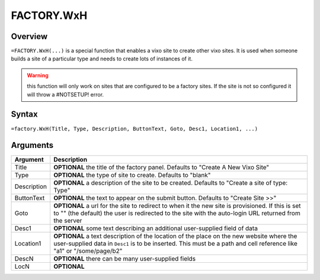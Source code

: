 ===========
FACTORY.WxH
===========


Overview
--------

``=FACTORY.WxH(...)`` is a special function that enables a vixo site to create other vixo sites. It is used when someone builds a site of a particular type and needs to create lots of instances of it.

.. warning:: this function will only work on sites that are configured to be a factory sites. If the site is not so configured it will throw a #NOTSETUP! error.

Syntax
------

``=factory.WxH(Title, Type, Description, ButtonText, Goto, Desc1, Location1, ...)``

Arguments
---------

============== ===============================================================
Argument       Description
============== ===============================================================
Title          **OPTIONAL** the title of the factory panel. Defaults to
               "Create A New Vixo Site"

Type           **OPTIONAL** the type of site to create. Defaults to "blank"

Description    **OPTIONAL** a description of the site to be created. Defaults
               to "Create a site of type: Type"

ButtonText     **OPTIONAL** the text to appear on the submit button. Defaults
               to "Create Site >>"

Goto           **OPTIONAL** a url for the site to redirect to when it the
               new site is provisioned. If this is set to "" (the default)
               the user is redirected to the site with the auto-login URL
               returned from the server

Desc1          **OPTIONAL** some text describing an additional user-supplied
               field of data

Location1      **OPTIONAL** a text description of the location of the place
               on the new website where the user-supplied data in ``Desc1``
               is to be inserted. This must be a path and cell reference like
               "a1" or "/some/page/b2"

DescN          **OPTIONAL** there can be many user-supplied fields

LocN           **OPTIONAL**
============== ===============================================================
